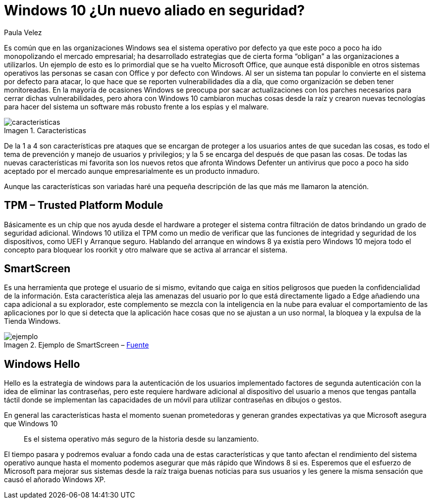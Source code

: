 :slug: windows10-aliado/
:date: 2016-10-04
:category: opiniones-de-seguridad
:tags: windows, seguridad, proteger
:Image: windows10-allied.png
:author: Paula Velez
:writer: paulav
:name: Paula Velez
:about1: Ingeniera en informatica
:about2: Viajar para correr es un mundo de posibilidades
:figure-caption: Imagen

= Windows 10 ¿Un nuevo aliado en seguridad?

Es común que en las organizaciones Windows sea el sistema operativo por defecto 
ya que este poco a poco ha ido monopolizando el mercado empresarial; ha 
desarrollado estrategias que de cierta forma “obligan” a las organizaciones a 
utilizarlos. Un ejemplo de esto es lo primordial que se ha vuelto Microsoft 
Office, que aunque está disponible en otros sistemas operativos las personas se 
casan con Office y por defecto con Windows. Al ser un sistema tan popular lo 
convierte en el sistema por defecto para atacar, lo que hace que se reporten 
vulnerabilidades día a día, que como organización se deben tener monitoreadas. 
En la mayoría de ocasiones Windows se preocupa por sacar actualizaciones con 
los parches necesarios para cerrar dichas vulnerabilidades, pero ahora con 
Windows 10 cambiaron muchas cosas desde la raíz y crearon nuevas tecnologías 
para hacer del sistema un software más robusto frente a los espías y el malware.

.Caracteristicas
image::caracteristicas.png[caracteristicas]

De la 1 a 4 son características pre ataques que se encargan de proteger a los
usuarios antes de que sucedan las cosas, es todo el tema de prevención y manejo 
de usuarios y privilegios; y la 5 se encarga del después de que pasan las cosas. 
De todas las nuevas características mi favorita son los nuevos retos que 
afronta Windows Defenter un antivirus que poco a poco ha sido aceptado por el 
mercado aunque empresarialmente es un producto inmaduro.

Aunque las características son variadas haré una pequeña descripción de las que 
más me llamaron la atención.

== TPM – Trusted Platform Module

Básicamente es un chip que nos ayuda desde el hardware a proteger el sistema 
contra filtración de datos brindando un grado de seguridad adicional. Windows 
10 utiliza el TPM como un medio de verificar que las funciones de integridad 
y seguridad de los dispositivos, como UEFI y Arranque seguro. Hablando del 
arranque en windows 8 ya existía pero Windows 10 mejora todo el concepto para 
bloquear los roorkit y otro malware que se activa al arrancar el sistema.

== SmartScreen

Es una herramienta que protege el usuario de si mismo, evitando que caiga en 
sitios peligrosos que pueden la confidencialidad de la información. Esta
característica aleja las amenazas del usuario por lo que está directamente
ligado a Edge añadiendo una capa adicional a su explorador, este complemento se 
mezcla con la inteligencia en la nube para evaluar el comportamiento de las 
aplicaciones por lo que si detecta que la aplicación hace cosas que no se 
ajustan a un uso normal, la bloquea y la expulsa de la Tienda Windows.

.Ejemplo de SmartScreen – https://docs.microsoft.com/es-es/windows/threat-protection/overview-of-threat-mitigations-in-windows-10[Fuente]
image::smartscreen.png[ejemplo]

== Windows Hello

Hello es la estrategia de windows para la autenticación de los usuarios 
implementado factores de segunda autenticación con la idea de eliminar las 
contraseñas, pero este requiere hardware adicional al dispositivo del usuario 
a menos que tengas pantalla táctil donde se implementan las capacidades de un 
móvil para utilizar contraseñas en dibujos o gestos.

En general las características hasta el momento suenan prometedoras y generan 
grandes expectativas ya que Microsoft asegura que Windows 10 

[quote]
Es el sistema operativo más seguro de la historia desde su lanzamiento.

El tiempo pasara y podremos evaluar a fondo cada una de estas características 
y que tanto afectan el rendimiento del sistema operativo aunque hasta el 
momento podemos asegurar que más rápido que Windows 8 si es. Esperemos que el 
esfuerzo de Microsoft para mejorar sus sistemas desde la raíz traiga buenas 
noticias para sus usuarios y les genere la misma sensación que causó el añorado 
Windows XP.
